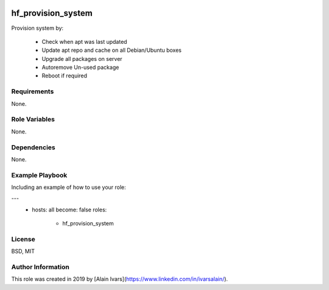 
.. image:: https://api.travis-ci.org/alainivars/ansible-roles.svg?branch=master
    :target: http://travis-ci.org/alainivars/ansible-role
    :alt: Build status

hf_provision_system
===================

Provision system by:

    - Check when apt was last updated
    - Update apt repo and cache on all Debian/Ubuntu boxes
    - Upgrade all packages on server
    - Autoremove Un-used package
    - Reboot if required

Requirements
------------

None.

Role Variables
--------------

None.

Dependencies
------------

None.

Example Playbook
----------------

Including an example of how to use your role:

---
 - hosts: all
   become: false
   roles:
     - hf_provision_system

License
-------

BSD, MIT

Author Information
------------------

This role was created in 2019 by [Alain Ivars](https://www.linkedin.com/in/ivarsalain/).
